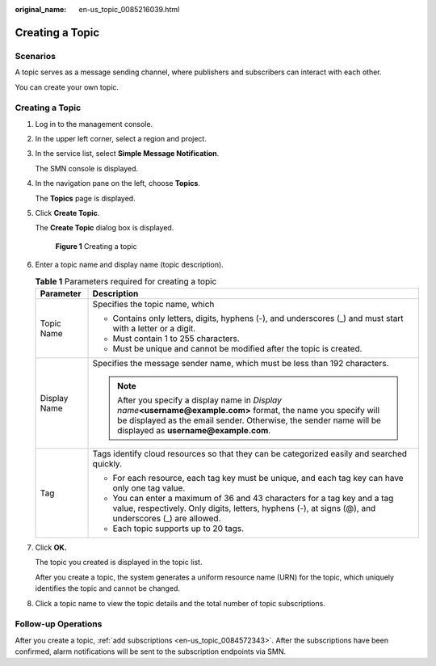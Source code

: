 :original_name: en-us_topic_0085216039.html

.. _en-us_topic_0085216039:

Creating a Topic
================

Scenarios
---------

A topic serves as a message sending channel, where publishers and subscribers can interact with each other.

You can create your own topic.


Creating a Topic
----------------

#. Log in to the management console.

#. In the upper left corner, select a region and project.

#. In the service list, select **Simple Message Notification**.

   The SMN console is displayed.

#. In the navigation pane on the left, choose **Topics**.

   The **Topics** page is displayed.

#. Click **Create Topic**.

   The **Create Topic** dialog box is displayed.


   .. figure:: /_static/images/en-us_image_0000001379012402.png
      :alt: **Figure 1** Creating a topic

      **Figure 1** Creating a topic

#. Enter a topic name and display name (topic description).

   .. table:: **Table 1** Parameters required for creating a topic

      +-----------------------------------+---------------------------------------------------------------------------------------------------------------------------------------------------------------------------------------------------------------------------------+
      | Parameter                         | Description                                                                                                                                                                                                                     |
      +===================================+=================================================================================================================================================================================================================================+
      | Topic Name                        | Specifies the topic name, which                                                                                                                                                                                                 |
      |                                   |                                                                                                                                                                                                                                 |
      |                                   | -  Contains only letters, digits, hyphens (-), and underscores (_) and must start with a letter or a digit.                                                                                                                     |
      |                                   | -  Must contain 1 to 255 characters.                                                                                                                                                                                            |
      |                                   | -  Must be unique and cannot be modified after the topic is created.                                                                                                                                                            |
      +-----------------------------------+---------------------------------------------------------------------------------------------------------------------------------------------------------------------------------------------------------------------------------+
      | Display Name                      | Specifies the message sender name, which must be less than 192 characters.                                                                                                                                                      |
      |                                   |                                                                                                                                                                                                                                 |
      |                                   | .. note::                                                                                                                                                                                                                       |
      |                                   |                                                                                                                                                                                                                                 |
      |                                   |    After you specify a display name in *Display name*\ **<username@example.com>** format, the name you specify will be displayed as the email sender. Otherwise, the sender name will be displayed as **username@example.com**. |
      +-----------------------------------+---------------------------------------------------------------------------------------------------------------------------------------------------------------------------------------------------------------------------------+
      | Tag                               | Tags identify cloud resources so that they can be categorized easily and searched quickly.                                                                                                                                      |
      |                                   |                                                                                                                                                                                                                                 |
      |                                   | -  For each resource, each tag key must be unique, and each tag key can have only one tag value.                                                                                                                                |
      |                                   | -  You can enter a maximum of 36 and 43 characters for a tag key and a tag value, respectively. Only digits, letters, hyphens (-), at signs (@), and underscores (_) are allowed.                                               |
      |                                   | -  Each topic supports up to 20 tags.                                                                                                                                                                                           |
      +-----------------------------------+---------------------------------------------------------------------------------------------------------------------------------------------------------------------------------------------------------------------------------+

#. Click **OK.**

   The topic you created is displayed in the topic list.

   After you create a topic, the system generates a uniform resource name (URN) for the topic, which uniquely identifies the topic and cannot be changed.

#. Click a topic name to view the topic details and the total number of topic subscriptions.

Follow-up Operations
--------------------

After you create a topic, :ref:`add subscriptions <en-us_topic_0084572343>`. After the subscriptions have been confirmed, alarm notifications will be sent to the subscription endpoints via SMN.
